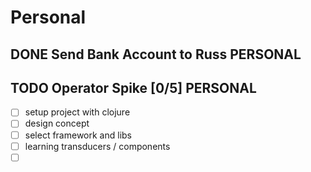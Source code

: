 * Personal
** DONE Send Bank Account to Russ                                 :PERSONAL:
DEADLINE: <2014-08-11 Mon>
** TODO Operator Spike [0/5]                                       :PERSONAL:
- [ ] setup project with clojure
- [ ] design concept
- [ ] select framework and libs
- [ ] learning transducers / components
- [ ]
